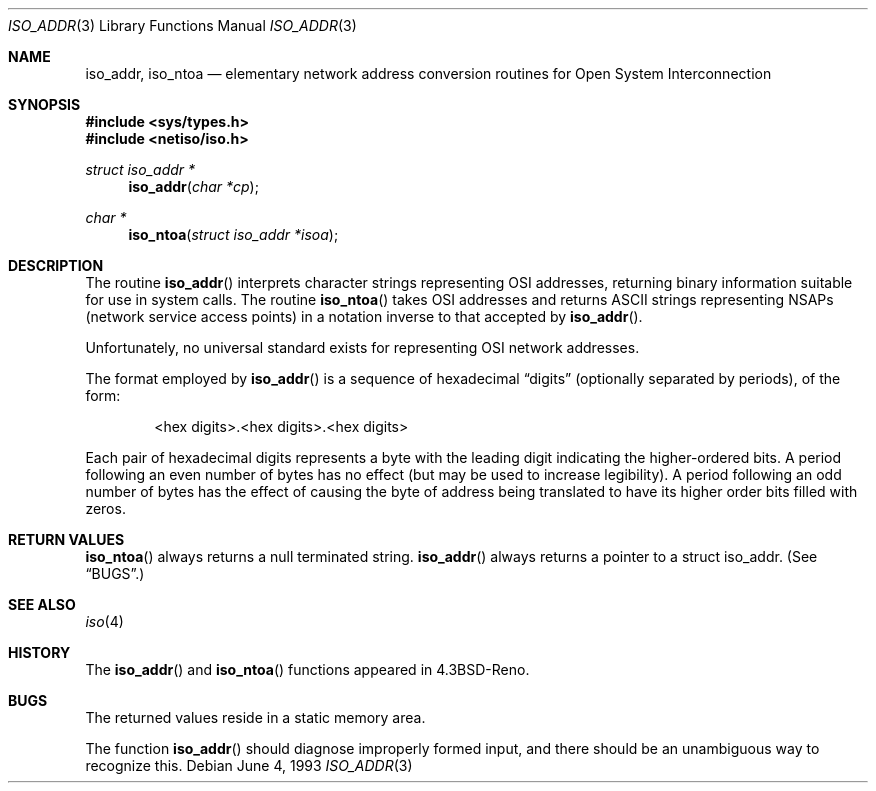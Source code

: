 .\"	$NetBSD: iso_addr.3,v 1.2 1995/02/25 06:20:46 cgd Exp $
.\"
.\" Copyright (c) 1993
.\"	The Regents of the University of California.  All rights reserved.
.\"
.\" Redistribution and use in source and binary forms, with or without
.\" modification, are permitted provided that the following conditions
.\" are met:
.\" 1. Redistributions of source code must retain the above copyright
.\"    notice, this list of conditions and the following disclaimer.
.\" 2. Redistributions in binary form must reproduce the above copyright
.\"    notice, this list of conditions and the following disclaimer in the
.\"    documentation and/or other materials provided with the distribution.
.\" 3. All advertising materials mentioning features or use of this software
.\"    must display the following acknowledgement:
.\"	This product includes software developed by the University of
.\"	California, Berkeley and its contributors.
.\" 4. Neither the name of the University nor the names of its contributors
.\"    may be used to endorse or promote products derived from this software
.\"    without specific prior written permission.
.\"
.\" THIS SOFTWARE IS PROVIDED BY THE REGENTS AND CONTRIBUTORS ``AS IS'' AND
.\" ANY EXPRESS OR IMPLIED WARRANTIES, INCLUDING, BUT NOT LIMITED TO, THE
.\" IMPLIED WARRANTIES OF MERCHANTABILITY AND FITNESS FOR A PARTICULAR PURPOSE
.\" ARE DISCLAIMED.  IN NO EVENT SHALL THE REGENTS OR CONTRIBUTORS BE LIABLE
.\" FOR ANY DIRECT, INDIRECT, INCIDENTAL, SPECIAL, EXEMPLARY, OR CONSEQUENTIAL
.\" DAMAGES (INCLUDING, BUT NOT LIMITED TO, PROCUREMENT OF SUBSTITUTE GOODS
.\" OR SERVICES; LOSS OF USE, DATA, OR PROFITS; OR BUSINESS INTERRUPTION)
.\" HOWEVER CAUSED AND ON ANY THEORY OF LIABILITY, WHETHER IN CONTRACT, STRICT
.\" LIABILITY, OR TORT (INCLUDING NEGLIGENCE OR OTHERWISE) ARISING IN ANY WAY
.\" OUT OF THE USE OF THIS SOFTWARE, EVEN IF ADVISED OF THE POSSIBILITY OF
.\" SUCH DAMAGE.
.\"
.\"     @(#)iso_addr.3	8.1 (Berkeley) 6/4/93
.\"
.Dd June 4, 1993
.Dt ISO_ADDR 3
.Os
.Sh NAME
.Nm iso_addr ,
.Nm iso_ntoa
.Nd "elementary network address conversion routines for Open System Interconnection
.Sh SYNOPSIS
.Fd #include <sys/types.h>
.Fd #include <netiso/iso.h>
.Ft struct iso_addr *
.Fn iso_addr "char *cp"
.Ft char *
.Fn iso_ntoa "struct iso_addr *isoa"
.Sh DESCRIPTION
The routine
.Fn iso_addr
interprets character strings representing
.Tn OSI
addresses, returning binary information suitable
for use in system calls.
The routine
.Fn iso_ntoa
takes
.Tn OSI
addresses and returns
.Tn ASCII
strings representing NSAPs (network service
access points) in a
notation inverse to that accepted by 
.Fn iso_addr .
.Pp
Unfortunately, no universal standard exists for representing
.Tn OSI
network addresses.
.Pp
The format employed by
.Fn iso_addr
is a sequence of hexadecimal
.Dq digits
(optionally separated by periods),
of the form:
.Bd -filled -offset indent
<hex digits>.<hex digits>.<hex digits>
.Ed
.Pp
Each pair of hexadecimal digits represents a byte
with the leading digit indicating the higher-ordered bits.
A period following an even number of bytes has no
effect (but may be used to increase legibility).
A period following an odd number of bytes has the
effect of causing the byte of address being translated
to have its higher order bits filled with zeros.
.Sh RETURN VALUES
.Fn iso_ntoa
always returns a null terminated string.
.Fn iso_addr
always returns a pointer to a struct iso_addr.
(See
.Sx BUGS . )
.Sh SEE ALSO
.Xr iso 4
.Sh HISTORY
The
.Fn iso_addr
and
.Fn iso_ntoa
functions appeared in 
.Bx 4.3 Reno .
.Sh BUGS
The returned values
reside in a static memory area.
.Pp
The function
.Fn iso_addr
should diagnose improperly formed input, and there should be an unambiguous
way to recognize this.
